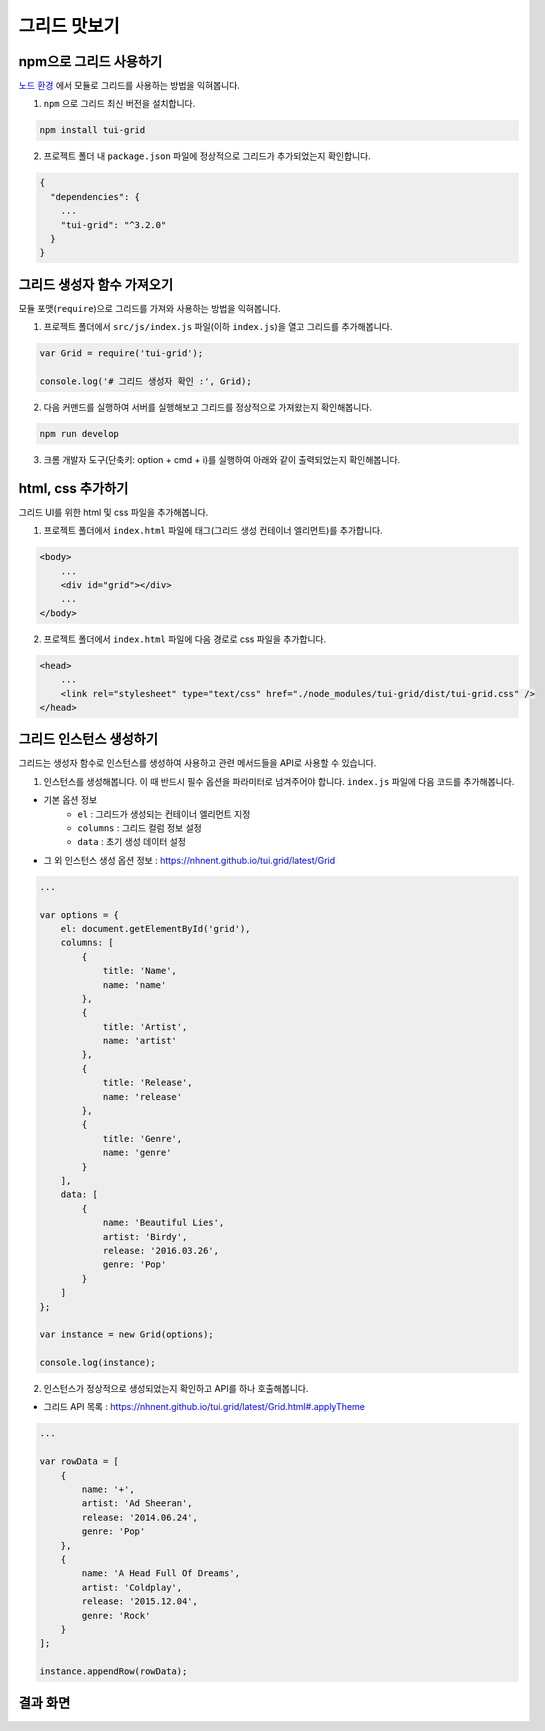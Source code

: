 ##############################
그리드 맛보기
##############################

npm으로 그리드 사용하기
==============================

`노드 환경 <https://nodejs.org/ko/>`_ 에서 모듈로 그리드를 사용하는 방법을 익혀봅니다.

1. ``npm`` 으로 그리드 최신 버전을 설치합니다.

.. code-block:: sh

    npm install tui-grid


2. 프로젝트 폴더 내 ``package.json`` 파일에 정상적으로 그리드가 추가되었는지 확인합니다.

.. code-block:: javascript

    {
      "dependencies": {
        ...
        "tui-grid": "^3.2.0"
      }
    }


그리드 생성자 함수 가져오기
==============================

모듈 포맷(``require``)으로 그리드를 가져와 사용하는 방법을 익혀봅니다.

1. 프로젝트 폴더에서 ``src/js/index.js`` 파일(이하 ``index.js``)을 열고 그리드를 추가해봅니다.

.. code-block:: javascript

    var Grid = require('tui-grid');

    console.log('# 그리드 생성자 확인 :', Grid);

2. 다음 커맨드를 실행하여 서버를 실행해보고 그리드를 정상적으로 가져왔는지 확인해봅니다.

.. code-block:: sh

    npm run develop

3. 크롬 개발자 도구(단축키: option + cmd + i)를 실행하여 아래와 같이 출력되었는지 확인해봅니다.

.. image:: _static/step02-1.png




html, css 추가하기
==============================

그리드 UI를 위한 html 및 css 파일을 추가해봅니다.

1. 프로젝트 폴더에서 ``index.html`` 파일에 태그(그리드 생성 컨테이너 엘리먼트)를 추가합니다.

.. code-block:: html

    <body>
        ...
        <div id="grid"></div>
        ...
    </body>

2. 프로젝트 폴더에서 ``index.html`` 파일에 다음 경로로 css 파일을 추가합니다.

.. code-block:: html

    <head>
        ...
        <link rel="stylesheet" type="text/css" href="./node_modules/tui-grid/dist/tui-grid.css" />
    </head>



그리드 인스턴스 생성하기
==============================

그리드는 생성자 함수로 인스턴스를 생성하여 사용하고 관련 메서드들을 API로 사용할 수 있습니다.

1. 인스턴스를 생성해봅니다. 이 때 반드시 필수 옵션을 파라미터로 넘겨주어야 합니다. ``index.js`` 파일에 다음 코드를 추가해봅니다.

* 기본 옵션 정보
    * ``el`` : 그리드가 생성되는 컨테이너 엘리먼트 지정
    * ``columns`` : 그리드 컬럼 정보 설정
    * ``data`` : 초기 생성 데이터 설정
* 그 외 인스턴스 생성 옵션 정보 : https://nhnent.github.io/tui.grid/latest/Grid

.. code-block:: javascript

    ...

    var options = {
        el: document.getElementById('grid'),
        columns: [
            {
                title: 'Name',
                name: 'name'
            },
            {
                title: 'Artist',
                name: 'artist'
            },
            {
                title: 'Release',
                name: 'release'
            },
            {
                title: 'Genre',
                name: 'genre'
            }
        ],
        data: [
            {
                name: 'Beautiful Lies',
                artist: 'Birdy',
                release: '2016.03.26',
                genre: 'Pop'
            }
        ]
    };

    var instance = new Grid(options);

    console.log(instance);


2. 인스턴스가 정상적으로 생성되었는지 확인하고 API를 하나 호출해봅니다.

* 그리드 API 목록 : https://nhnent.github.io/tui.grid/latest/Grid.html#.applyTheme

.. code-block:: javascript

    ...

    var rowData = [
        {
            name: '+',
            artist: 'Ad Sheeran',
            release: '2014.06.24',
            genre: 'Pop'
        },
        {
            name: 'A Head Full Of Dreams',
            artist: 'Coldplay',
            release: '2015.12.04',
            genre: 'Rock'
        }
    ];

    instance.appendRow(rowData);


결과 화면
==============================

.. image:: _static/step02-2.png
